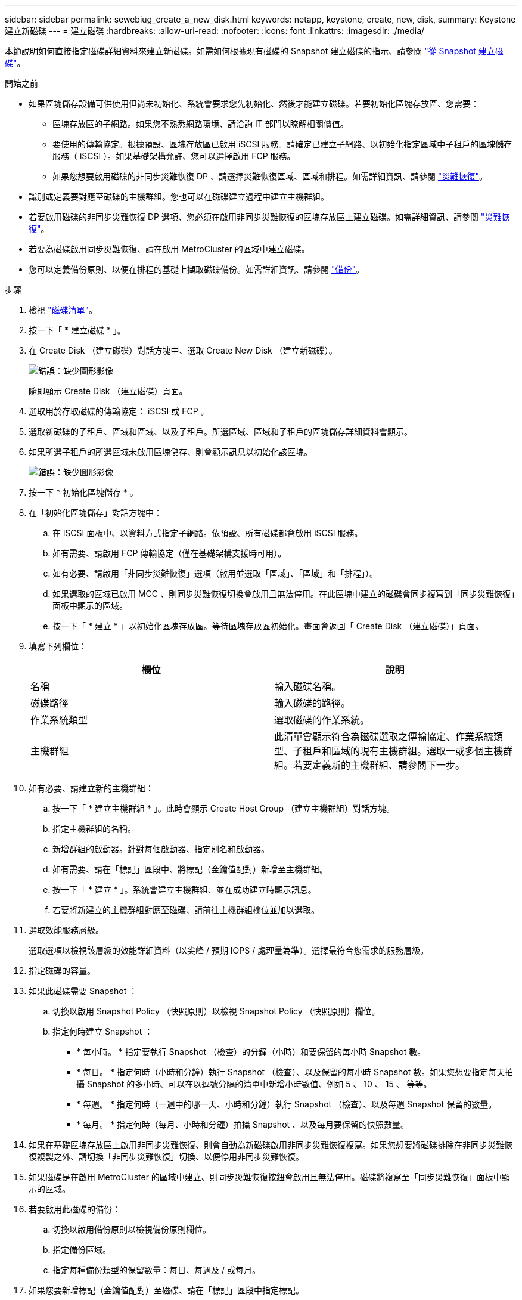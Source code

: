 ---
sidebar: sidebar 
permalink: sewebiug_create_a_new_disk.html 
keywords: netapp, keystone, create, new, disk, 
summary: Keystone 建立新磁碟 
---
= 建立磁碟
:hardbreaks:
:allow-uri-read: 
:nofooter: 
:icons: font
:linkattrs: 
:imagesdir: ./media/


[role="lead"]
本節說明如何直接指定磁碟詳細資料來建立新磁碟。如需如何根據現有磁碟的 Snapshot 建立磁碟的指示、請參閱 link:sewebiug_create_a_disk_from_a_snapshot.html#create-a-disk-from-a-snapshot["從 Snapshot 建立磁碟"]。

.開始之前
* 如果區塊儲存設備可供使用但尚未初始化、系統會要求您先初始化、然後才能建立磁碟。若要初始化區塊存放區、您需要：
+
** 區塊存放區的子網路。如果您不熟悉網路環境、請洽詢 IT 部門以瞭解相關價值。
** 要使用的傳輸協定。根據預設、區塊存放區已啟用 iSCSI 服務。請確定已建立子網路、以初始化指定區域中子租戶的區塊儲存服務（ iSCSI ）。如果基礎架構允許、您可以選擇啟用 FCP 服務。
** 如果您想要啟用磁碟的非同步災難恢復 DP 、請選擇災難恢復區域、區域和排程。如需詳細資訊、請參閱 link:sewebiug_billing_accounts,_subscriptions,_services,_and_performance.html#disaster-recovery["災難恢復"]。


* 識別或定義要對應至磁碟的主機群組。您也可以在磁碟建立過程中建立主機群組。
* 若要啟用磁碟的非同步災難恢復 DP 選項、您必須在啟用非同步災難恢復的區塊存放區上建立磁碟。如需詳細資訊、請參閱 link:sewebiug_billing_accounts,_subscriptions,_services,_and_performance.html#disaster-recovery["災難恢復"]。
* 若要為磁碟啟用同步災難恢復、請在啟用 MetroCluster 的區域中建立磁碟。
* 您可以定義備份原則、以便在排程的基礎上擷取磁碟備份。如需詳細資訊、請參閱 link:sewebiug_billing_accounts,_subscriptions,_services,_and_performance.html#backups["備份"]。


.步驟
. 檢視 link:sewebiug_view_disks.html#view-disks["磁碟清單"]。
. 按一下「 * 建立磁碟 * 」。
. 在 Create Disk （建立磁碟）對話方塊中、選取 Create New Disk （建立新磁碟）。
+
image:sewebiug_image26.png["錯誤：缺少圖形影像"]

+
隨即顯示 Create Disk （建立磁碟）頁面。

. 選取用於存取磁碟的傳輸協定： iSCSI 或 FCP 。
. 選取新磁碟的子租戶、區域和區域、以及子租戶。所選區域、區域和子租戶的區塊儲存詳細資料會顯示。
. 如果所選子租戶的所選區域未啟用區塊儲存、則會顯示訊息以初始化該區塊。
+
image:sewebiug_image27.png["錯誤：缺少圖形影像"]

. 按一下 * 初始化區塊儲存 * 。
. 在「初始化區塊儲存」對話方塊中：
+
.. 在 iSCSI 面板中、以資料方式指定子網路。依預設、所有磁碟都會啟用 iSCSI 服務。
.. 如有需要、請啟用 FCP 傳輸協定（僅在基礎架構支援時可用）。
.. 如有必要、請啟用「非同步災難恢復」選項（啟用並選取「區域」、「區域」和「排程」）。
.. 如果選取的區域已啟用 MCC 、則同步災難恢復切換會啟用且無法停用。在此區塊中建立的磁碟會同步複寫到「同步災難恢復」面板中顯示的區域。
.. 按一下「 * 建立 * 」以初始化區塊存放區。等待區塊存放區初始化。畫面會返回「 Create Disk （建立磁碟）」頁面。


. 填寫下列欄位：
+
|===
| 欄位 | 說明 


| 名稱 | 輸入磁碟名稱。 


| 磁碟路徑 | 輸入磁碟的路徑。 


| 作業系統類型 | 選取磁碟的作業系統。 


| 主機群組 | 此清單會顯示符合為磁碟選取之傳輸協定、作業系統類型、子租戶和區域的現有主機群組。選取一或多個主機群組。若要定義新的主機群組、請參閱下一步。 
|===
. 如有必要、請建立新的主機群組：
+
.. 按一下「 * 建立主機群組 * 」。此時會顯示 Create Host Group （建立主機群組）對話方塊。
.. 指定主機群組的名稱。
.. 新增群組的啟動器。針對每個啟動器、指定別名和啟動器。
.. 如有需要、請在「標記」區段中、將標記（金鑰值配對）新增至主機群組。
.. 按一下「 * 建立 * 」。系統會建立主機群組、並在成功建立時顯示訊息。
.. 若要將新建立的主機群組對應至磁碟、請前往主機群組欄位並加以選取。


. 選取效能服務層級。
+
選取選項以檢視該層級的效能詳細資料（以尖峰 / 預期 IOPS / 處理量為準）。選擇最符合您需求的服務層級。

. 指定磁碟的容量。
. 如果此磁碟需要 Snapshot ：
+
.. 切換以啟用 Snapshot Policy （快照原則）以檢視 Snapshot Policy （快照原則）欄位。
.. 指定何時建立 Snapshot ：
+
*** * 每小時。 * 指定要執行 Snapshot （檢查）的分鐘（小時）和要保留的每小時 Snapshot 數。
*** * 每日。 * 指定何時（小時和分鐘）執行 Snapshot （檢查）、以及保留的每小時 Snapshot 數。如果您想要指定每天拍攝 Snapshot 的多小時、可以在以逗號分隔的清單中新增小時數值、例如 5 、 10 、 15 、 等等。
*** * 每週。 * 指定何時（一週中的哪一天、小時和分鐘）執行 Snapshot （檢查）、以及每週 Snapshot 保留的數量。
*** * 每月。 * 指定何時（每月、小時和分鐘）拍攝 Snapshot 、以及每月要保留的快照數量。




. 如果在基礎區塊存放區上啟用非同步災難恢復、則會自動為新磁碟啟用非同步災難恢復複寫。如果您想要將磁碟排除在非同步災難恢復複製之外、請切換「非同步災難恢復」切換、以便停用非同步災難恢復。
. 如果磁碟是在啟用 MetroCluster 的區域中建立、則同步災難恢復按鈕會啟用且無法停用。磁碟將複寫至「同步災難恢復」面板中顯示的區域。
. 若要啟用此磁碟的備份：
+
.. 切換以啟用備份原則以檢視備份原則欄位。
.. 指定備份區域。
.. 指定每種備份類型的保留數量：每日、每週及 / 或每月。


. 如果您要新增標記（金鑰值配對）至磁碟、請在「標記」區段中指定標記。
. 按一下「 * 建立 * 」。這會建立工作來建立磁碟。


建立磁碟會以非同步工作的形式執行。您可以：

* 檢查工作清單中的工作狀態。
* 工作完成後、請檢查磁碟清單中的磁碟狀態。


